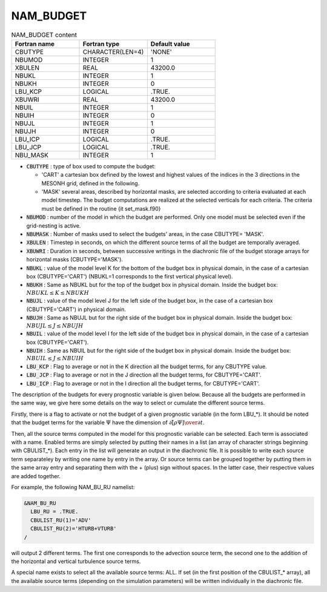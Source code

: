 .. _nam_budget:

NAM_BUDGET
-----------------------------------------------------------------------------

.. csv-table:: NAM_BUDGET content
   :header: "Fortran name", "Fortran type", "Default value"
   :widths: 30, 30, 30
   
   "CBUTYPE","CHARACTER(LEN=4)","'NONE'"
   "NBUMOD","INTEGER","1"
   "XBULEN","REAL","43200.0"
   "NBUKL","INTEGER","1"
   "NBUKH","INTEGER","0"
   "LBU_KCP","LOGICAL",".TRUE."
   "XBUWRI","REAL","43200.0"
   "NBUIL","INTEGER","1"
   "NBUIH","INTEGER","0"
   "NBUJL","INTEGER","1"
   "NBUJH","INTEGER","0"
   "LBU_ICP","LOGICAL",".TRUE."
   "LBU_JCP","LOGICAL",".TRUE."
   "NBU_MASK","INTEGER","1"

* :code:`CBUTYPE` : type of box used to compute the budget:

  * 'CART' a cartesian box defined by the lowest and highest values of the indices in the 3 directions in the MESONH grid, defined in the following.
  * 'MASK' several areas, described by horizontal masks, are selected according to criteria evaluated at each model timestep.  The budget computations are realized at the selected verticals for each criteria. The criteria must be defined in the routine {\it set\_mask.f90}

* :code:`NBUMOD` : number of the model in which the budget are performed. Only one model must be selected even if the grid-nesting is active.

* :code:`NBUMASK` : Number of masks used to select the budgets' areas, in the case CBUTYPE= 'MASK'. 

* :code:`XBULEN` : Timestep  in seconds, on which the different source terms of all the budget are temporally averaged.

* :code:`XBUWRI` : Duration in seconds, between successive writings in the diachronic file of the budget storage arrays for horizontal masks (CBUTYPE='MASK').

* :code:`NBUKL` : value of the model level K for the bottom of the budget box in physical domain, in the case of a cartesian box (CBUTYPE='CART') (NBUKL=1 corresponds to the first vertical physical level).

* :code:`NBUKH` : Same as NBUKL but for the top of the budget box in physical domain. Inside the budget box: :math:`NBUKL \leq K \leq NBUKH`

* :code:`NBUJL` : value of the model level J for the left side of the budget box, in the case of a cartesian box (CBUTYPE='CART') in physical domain.

* :code:`NBUJH` : Same as NBUJL but for the right side of the budget box in physical domain.  Inside the budget box: :math:`NBUJL \leq J \leq NBUJH`

* :code:`NBUIL` : value of the model level I for the left side of the budget box in physical domain, in the case of a cartesian box (CBUTYPE='CART').

* :code:`NBUIH` : Same as NBUIL but for the right side of the budget box in physical domain. Inside the budget box: :math:`NBUIL \leq J \leq NBUIH`

* :code:`LBU_KCP` : Flag to average or not in the K direction all the budget terms, for any CBUTYPE value.

* :code:`LBU_JCP` : Flag to average or not in the J direction all the budget terms, for CBUTYPE='CART'.

* :code:`LBU_ICP` : Flag to average or not in the I direction all the budget terms, for CBUTYPE='CART'.

The description of the budgets for every prognostic variable is given below. Because all the budgets are performed in the same way, we give here some details on the way to select or cumulate the different source terms.

Firstly, there is a flag to activate or not the budget of a given prognostic variable (in the form LBU_*). It should be noted that the budget terms for the variable :math:`\Psi` have the dimension of :math:`{\partial \left[ \tilde{ \rho} \Psi \right] \over \partial t }`.

Then, all the source terms computed in the model for this prognostic variable can be selected. Each term is associated with a name. Enabled terms are simply selected by putting their names in a list (an array of character strings beginning with CBULIST_*). Each entry in the list will generate an output in the diachronic file. It is possible to write each source term separateley by writing one name by entry in the array. Or source terms can be grouped together by  putting them in the same array entry and separating them with the + (plus) sign without spaces. In the latter case, their respective values are added together.

For example, the following NAM_BU_RU namelist:

.. code-block::

   &NAM_BU_RU
     LBU_RU = .TRUE.
     CBULIST_RU(1)='ADV'
     CBULIST_RU(2)='HTURB+VTURB'
   /

will output 2 different terms. The first one corresponds to the advection source term, the second one to the addition of the horizontal and vertical turbulence source terms.

A special name exists to select all the available source terms: ALL. If set (in the first position of the CBULIST_* array), all the available source terms (depending on the simulation parameters) will be written individually in the diachronic file.

